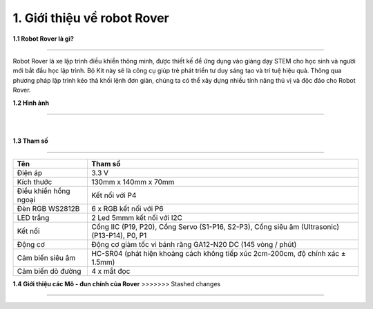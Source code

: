 1. Giới thiệu về robot Rover 
============================

**1.1 Robot Rover là gì?**

--------------------------------

Robot Rover là xe lập trình điều khiển thông minh, được thiết kế để ứng dụng vào giảng dạy STEM cho học sinh và người
mới bắt đầu học lập trình. Bộ Kit này sẽ là công cụ giúp trẻ phát triển tư duy sáng tạo và trí tuệ hiệu quả. Thông qua phương
pháp lập trình kéo thả khối lệnh đơn giản, chúng ta có thể xây dựng nhiều tính năng thú vị và độc đáo cho Robot Rover.

**1.2 Hình ảnh**

--------------------------

    .. image:: images/rover_1.1.png
        :width: 400px
        :align: center 
    |

**1.3 Tham số**

---------------

====================================== =========================== 
    **Tên**                                     **Tham số**
 Điện áp                                    3.3 V
 Kích thước                                 130mm x 140mm x 70mm
 Điều khiển hồng ngoại                      Kết nối với P4 
 Đèn RGB WS2812B                            6 x RGB kết nối với P6
 LED trắng                                  2 Led 5mmm kết nối với I2C 
 Kết nối                                    Cổng IIC (P19, P20), Cổng Servo (S1-P16, S2-P3), Cổng siêu âm (Ultrasonic) (P13-P14), P0, P1 
 Động cơ                                    Động cơ giảm tốc vi bánh răng GA12-N20 DC (145 vòng / phút)
 Cảm biến siêu âm                           HC-SR04 (phát hiện khoảng cách không tiếp xúc 2cm-200cm, độ chính xác ± 1.5mm)
 Cảm biến dò đường                          4 x mắt đọc
====================================== ===========================


**1.4 Giới thiệu các Mô - đun chính của Rover**
>>>>>>> Stashed changes

------------------------------------

.. image:: images/rover_1.png
    :scale: 50%
    :align: center
